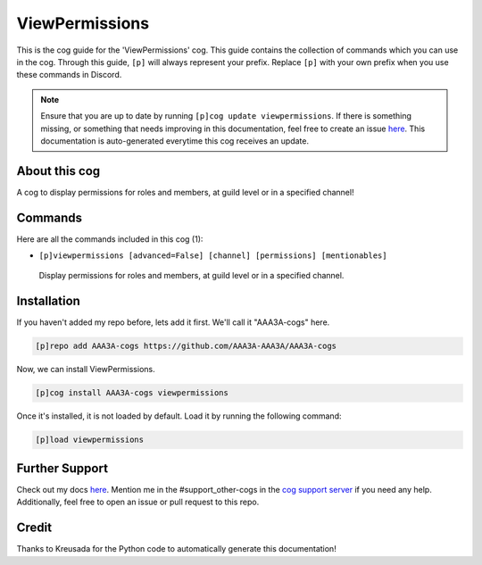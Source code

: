 .. _viewpermissions:
===============
ViewPermissions
===============

This is the cog guide for the 'ViewPermissions' cog. This guide contains the collection of commands which you can use in the cog.
Through this guide, ``[p]`` will always represent your prefix. Replace ``[p]`` with your own prefix when you use these commands in Discord.

.. note::

    Ensure that you are up to date by running ``[p]cog update viewpermissions``.
    If there is something missing, or something that needs improving in this documentation, feel free to create an issue `here <https://github.com/AAA3A-AAA3A/AAA3A-cogs/issues>`_.
    This documentation is auto-generated everytime this cog receives an update.

--------------
About this cog
--------------

A cog to display permissions for roles and members, at guild level or in a specified channel!

--------
Commands
--------

Here are all the commands included in this cog (1):

* ``[p]viewpermissions [advanced=False] [channel] [permissions] [mentionables]``
 Display permissions for roles and members, at guild level or in a specified channel.

------------
Installation
------------

If you haven't added my repo before, lets add it first. We'll call it
"AAA3A-cogs" here.

.. code-block:: ini

    [p]repo add AAA3A-cogs https://github.com/AAA3A-AAA3A/AAA3A-cogs

Now, we can install ViewPermissions.

.. code-block:: ini

    [p]cog install AAA3A-cogs viewpermissions

Once it's installed, it is not loaded by default. Load it by running the following command:

.. code-block:: ini

    [p]load viewpermissions

---------------
Further Support
---------------

Check out my docs `here <https://aaa3a-cogs.readthedocs.io/en/latest/>`_.
Mention me in the #support_other-cogs in the `cog support server <https://discord.gg/GET4DVk>`_ if you need any help.
Additionally, feel free to open an issue or pull request to this repo.

------
Credit
------

Thanks to Kreusada for the Python code to automatically generate this documentation!
